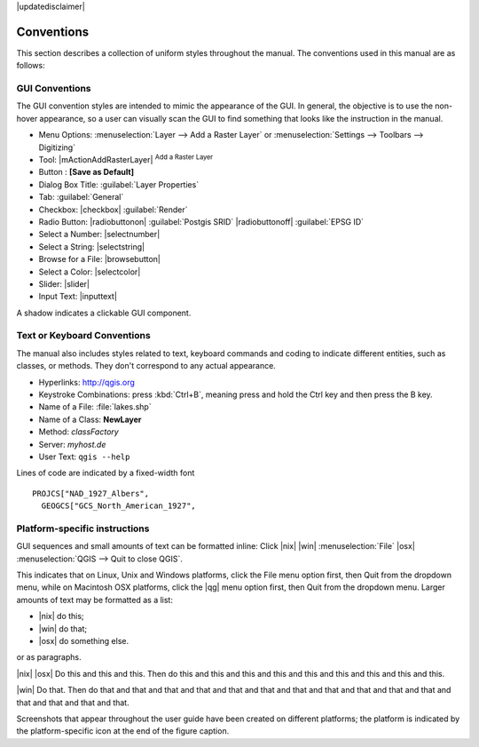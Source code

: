 |updatedisclaimer|

.. _label_conventions:

***********
Conventions
***********

This section describes a collection of uniform styles throughout the manual.
The conventions used in this manual are as follows:

GUI Conventions
---------------

The GUI convention styles are intended to mimic the appearance of the GUI. In
general, the objective is to use the non-hover appearance, so a user can
visually scan the GUI to find something that looks like the instruction in the manual.

*  Menu Options: :menuselection:`Layer --> Add a Raster Layer` or
   :menuselection:`Settings --> Toolbars --> Digitizing`
*  Tool: |mActionAddRasterLayer| :sup:`Add a Raster Layer`
*  Button : **\[Save as Default\]**
*  Dialog Box Title: :guilabel:`Layer Properties`
*  Tab: :guilabel:`General`
*  Checkbox: |checkbox| :guilabel:`Render`
*  Radio Button:  |radiobuttonon| :guilabel:`Postgis SRID` |radiobuttonoff| :guilabel:`EPSG ID`
*  Select a Number: |selectnumber|
*  Select a String: |selectstring|
*  Browse for a File: |browsebutton|
*  Select a Color: |selectcolor|
*  Slider: |slider|
*  Input Text: |inputtext|

.. *  Toolbox : \toolboxtwo{nviz}{nviz - Open 3D-View in NVIZ}

A shadow indicates a clickable GUI component.

Text or Keyboard Conventions
----------------------------

The manual also includes styles related to text, keyboard commands and coding
to indicate different entities, such as classes, or methods. They don't
correspond to any actual appearance.

.. Use for all urls. Otherwise, it is not clickable in the document.

*  Hyperlinks: http://qgis.org
*  Keystroke Combinations: press :kbd:`Ctrl+B`, meaning press and hold the Ctrl
   key and then press the B key.
*  Name of a File: :file:`lakes.shp`
*  Name of a Class: **NewLayer**
*  Method: *classFactory*
*  Server: *myhost.de*
*  User Text: ``qgis --help``

.. *  Single Keystroke: press \keystroke{p}
.. *  Name of a Field: \fieldname{NAMES}
.. *  SQL Table: \sqltable{example needed here}

Lines of code are indicated by a fixed-width font

::

    PROJCS["NAD_1927_Albers",
      GEOGCS["GCS_North_American_1927",

Platform-specific instructions
------------------------------

GUI sequences and small amounts of text can be formatted inline: Click
|nix| |win| :menuselection:`File` |osx| :menuselection:`QGIS  --> Quit to close QGIS`.

This indicates that on Linux, Unix and Windows platforms, click the File menu
option first, then Quit from the dropdown menu, while on Macintosh OSX platforms,
click the |qg| menu option first, then Quit from the dropdown menu. Larger
amounts of text may be formatted as a list:

*  |nix| do this;
*  |win| do that;
*  |osx| do something else.

or as paragraphs.

|nix| |osx| Do this and this and this. Then do this and this and this and this
and this and this and this and this and this.

|win| Do that. Then do that and that and that and that and that and that and
that and that and that and that and that and that and that and that and that.

Screenshots that appear throughout the user guide have been created on different
platforms; the platform is indicated by the platform-specific icon at the end of
the figure caption.
